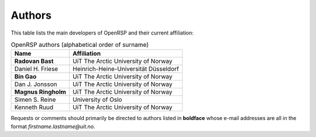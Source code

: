 .. _chapter_authors:

Authors
=======

This table lists the main developers of OpenRSP and their current affiliation:

.. tabularcolumns:: |p{0.3\textwidth}|p{0.7\textwidth}|
.. list-table:: OpenRSP authors (alphabetical order of surname)
   :header-rows: 1

   * - Name
     - Affiliation
   * - **Radovan Bast**
     - UiT The Arctic University of Norway
   * - Daniel H. Friese
     - Heinrich-Heine-Universität Düsseldorf
   * - **Bin Gao**
     - UiT The Arctic University of Norway
   * - Dan J. Jonsson
     - UiT The Arctic University of Norway
   * - **Magnus Ringholm**
     - UiT The Arctic University of Norway
   * - Simen S. Reine
     - University of Oslo
   * - Kenneth Ruud
     - UiT The Arctic University of Norway

Requests or comments should primarily be directed to authors listed in **boldface** whose e-mail
addresses are all in the format *firstname.lastname@uit.no*.
